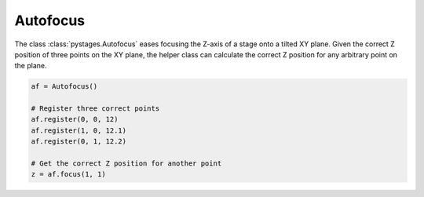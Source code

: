 Autofocus
=========

The class :class:`pystages.Autofocus` eases focusing the Z-axis of a stage onto
a tilted XY plane. Given the correct Z position of three points on the XY plane,
the helper class can calculate the correct Z position for any arbitrary point on
the plane.

.. code-block:: python

    af = Autofocus()

    # Register three correct points
    af.register(0, 0, 12)
    af.register(1, 0, 12.1)
    af.register(0, 1, 12.2)

    # Get the correct Z position for another point
    z = af.focus(1, 1)
